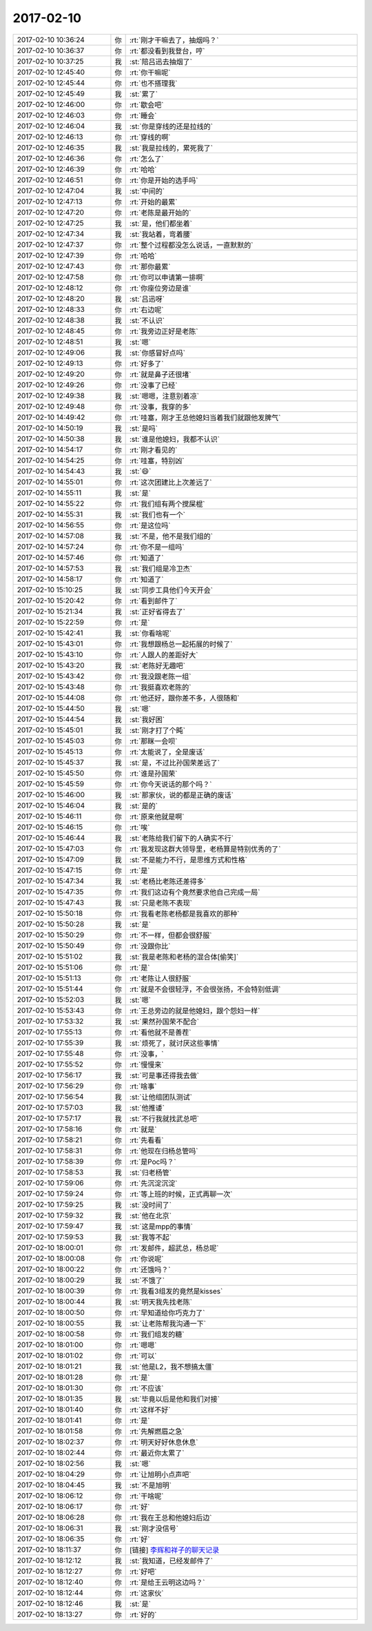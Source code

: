 2017-02-10
-------------

.. list-table::
   :widths: 25, 1, 60

   * - 2017-02-10 10:36:24
     - 你
     - :rt:`刚才干嘛去了，抽烟吗？`
   * - 2017-02-10 10:36:37
     - 你
     - :rt:`都没看到我登台，哼`
   * - 2017-02-10 10:37:25
     - 我
     - :st:`陪吕迅去抽烟了`
   * - 2017-02-10 12:45:40
     - 你
     - :rt:`你干嘛呢`
   * - 2017-02-10 12:45:44
     - 你
     - :rt:`也不搭理我`
   * - 2017-02-10 12:45:49
     - 我
     - :st:`累了`
   * - 2017-02-10 12:46:00
     - 你
     - :rt:`歇会吧`
   * - 2017-02-10 12:46:03
     - 你
     - :rt:`睡会`
   * - 2017-02-10 12:46:04
     - 我
     - :st:`你是穿线的还是拉线的`
   * - 2017-02-10 12:46:13
     - 你
     - :rt:`穿线的啊`
   * - 2017-02-10 12:46:35
     - 我
     - :st:`我是拉线的，累死我了`
   * - 2017-02-10 12:46:36
     - 你
     - :rt:`怎么了`
   * - 2017-02-10 12:46:39
     - 你
     - :rt:`哈哈`
   * - 2017-02-10 12:46:51
     - 你
     - :rt:`你是开始的选手吗`
   * - 2017-02-10 12:47:04
     - 我
     - :st:`中间的`
   * - 2017-02-10 12:47:13
     - 你
     - :rt:`开始的最累`
   * - 2017-02-10 12:47:20
     - 你
     - :rt:`老陈是最开始的`
   * - 2017-02-10 12:47:25
     - 我
     - :st:`是，他们都坐着`
   * - 2017-02-10 12:47:34
     - 我
     - :st:`我站着，弯着腰`
   * - 2017-02-10 12:47:37
     - 你
     - :rt:`整个过程都没怎么说话，一直默默的`
   * - 2017-02-10 12:47:39
     - 你
     - :rt:`哈哈`
   * - 2017-02-10 12:47:43
     - 你
     - :rt:`那你最累`
   * - 2017-02-10 12:47:58
     - 你
     - :rt:`你可以申请第一排啊`
   * - 2017-02-10 12:48:12
     - 你
     - :rt:`你座位旁边是谁`
   * - 2017-02-10 12:48:20
     - 我
     - :st:`吕迅呀`
   * - 2017-02-10 12:48:33
     - 你
     - :rt:`右边呢`
   * - 2017-02-10 12:48:38
     - 我
     - :st:`不认识`
   * - 2017-02-10 12:48:45
     - 你
     - :rt:`我旁边正好是老陈`
   * - 2017-02-10 12:48:51
     - 我
     - :st:`嗯`
   * - 2017-02-10 12:49:06
     - 我
     - :st:`你感冒好点吗`
   * - 2017-02-10 12:49:13
     - 你
     - :rt:`好多了`
   * - 2017-02-10 12:49:20
     - 你
     - :rt:`就是鼻子还很堵`
   * - 2017-02-10 12:49:26
     - 你
     - :rt:`没事了已经`
   * - 2017-02-10 12:49:38
     - 我
     - :st:`嗯嗯，注意别着凉`
   * - 2017-02-10 12:49:48
     - 你
     - :rt:`没事，我穿的多`
   * - 2017-02-10 14:49:42
     - 你
     - :rt:`哇塞，刚才王总他媳妇当着我们就跟他发脾气`
   * - 2017-02-10 14:50:19
     - 我
     - :st:`是吗`
   * - 2017-02-10 14:50:38
     - 我
     - :st:`谁是他媳妇，我都不认识`
   * - 2017-02-10 14:54:17
     - 你
     - :rt:`刚才看见的`
   * - 2017-02-10 14:54:25
     - 你
     - :rt:`哇塞，特别凶`
   * - 2017-02-10 14:54:43
     - 我
     - :st:`😄`
   * - 2017-02-10 14:55:01
     - 你
     - :rt:`这次团建比上次差远了`
   * - 2017-02-10 14:55:11
     - 我
     - :st:`是`
   * - 2017-02-10 14:55:22
     - 你
     - :rt:`我们组有两个搅屎棍`
   * - 2017-02-10 14:55:31
     - 我
     - :st:`我们也有一个`
   * - 2017-02-10 14:56:55
     - 你
     - :rt:`是这位吗`
   * - 2017-02-10 14:57:08
     - 我
     - :st:`不是，他不是我们组的`
   * - 2017-02-10 14:57:24
     - 你
     - :rt:`你不是一组吗`
   * - 2017-02-10 14:57:46
     - 你
     - :rt:`知道了`
   * - 2017-02-10 14:57:53
     - 我
     - :st:`我们组是冷卫杰`
   * - 2017-02-10 14:58:17
     - 你
     - :rt:`知道了`
   * - 2017-02-10 15:10:25
     - 我
     - :st:`同步工具他们今天开会`
   * - 2017-02-10 15:20:42
     - 你
     - :rt:`看到邮件了`
   * - 2017-02-10 15:21:34
     - 我
     - :st:`正好省得去了`
   * - 2017-02-10 15:22:59
     - 你
     - :rt:`是`
   * - 2017-02-10 15:42:41
     - 我
     - :st:`你看啥呢`
   * - 2017-02-10 15:43:01
     - 你
     - :rt:`我想跟杨总一起拓展的时候了`
   * - 2017-02-10 15:43:10
     - 你
     - :rt:`人跟人的差距好大`
   * - 2017-02-10 15:43:20
     - 我
     - :st:`老陈好无趣吧`
   * - 2017-02-10 15:43:42
     - 你
     - :rt:`我没跟老陈一组`
   * - 2017-02-10 15:43:48
     - 你
     - :rt:`我挺喜欢老陈的`
   * - 2017-02-10 15:44:08
     - 你
     - :rt:`他还好，跟你差不多，人很随和`
   * - 2017-02-10 15:44:50
     - 我
     - :st:`嗯`
   * - 2017-02-10 15:44:54
     - 我
     - :st:`我好困`
   * - 2017-02-10 15:45:01
     - 我
     - :st:`刚才打了个盹`
   * - 2017-02-10 15:45:03
     - 你
     - :rt:`那眯一会呗`
   * - 2017-02-10 15:45:13
     - 你
     - :rt:`太能说了，全是废话`
   * - 2017-02-10 15:45:37
     - 我
     - :st:`是，不过比孙国荣差远了`
   * - 2017-02-10 15:45:50
     - 你
     - :rt:`谁是孙国荣`
   * - 2017-02-10 15:45:59
     - 你
     - :rt:`你今天说话的那个吗？`
   * - 2017-02-10 15:46:00
     - 我
     - :st:`那家伙，说的都是正确的废话`
   * - 2017-02-10 15:46:04
     - 我
     - :st:`是的`
   * - 2017-02-10 15:46:11
     - 你
     - :rt:`原来他就是啊`
   * - 2017-02-10 15:46:15
     - 你
     - :rt:`唉`
   * - 2017-02-10 15:46:44
     - 我
     - :st:`老陈给我们留下的人确实不行`
   * - 2017-02-10 15:47:03
     - 你
     - :rt:`我发现这群大领导里，老杨算是特别优秀的了`
   * - 2017-02-10 15:47:09
     - 我
     - :st:`不是能力不行，是思维方式和性格`
   * - 2017-02-10 15:47:15
     - 你
     - :rt:`是`
   * - 2017-02-10 15:47:34
     - 我
     - :st:`老杨比老陈还差得多`
   * - 2017-02-10 15:47:35
     - 你
     - :rt:`我们这边有个竟然要求他自己完成一局`
   * - 2017-02-10 15:47:43
     - 我
     - :st:`只是老陈不表现`
   * - 2017-02-10 15:50:18
     - 你
     - :rt:`我看老陈老杨都是我喜欢的那种`
   * - 2017-02-10 15:50:28
     - 我
     - :st:`是`
   * - 2017-02-10 15:50:29
     - 你
     - :rt:`不一样，但都会很舒服`
   * - 2017-02-10 15:50:49
     - 你
     - :rt:`没跟你比`
   * - 2017-02-10 15:51:02
     - 我
     - :st:`我是老陈和老杨的混合体[偷笑]`
   * - 2017-02-10 15:51:06
     - 你
     - :rt:`是`
   * - 2017-02-10 15:51:13
     - 你
     - :rt:`老陈让人很舒服`
   * - 2017-02-10 15:51:44
     - 你
     - :rt:`就是不会很轻浮，不会很张扬，不会特别低调`
   * - 2017-02-10 15:52:03
     - 我
     - :st:`嗯`
   * - 2017-02-10 15:53:43
     - 你
     - :rt:`王总旁边的就是他媳妇，跟个怨妇一样`
   * - 2017-02-10 17:53:32
     - 我
     - :st:`果然孙国荣不配合`
   * - 2017-02-10 17:55:13
     - 你
     - :rt:`看他就不是善茬`
   * - 2017-02-10 17:55:39
     - 我
     - :st:`烦死了，就讨厌这些事情`
   * - 2017-02-10 17:55:48
     - 你
     - :rt:`没事，`
   * - 2017-02-10 17:55:52
     - 你
     - :rt:`慢慢来`
   * - 2017-02-10 17:56:17
     - 我
     - :st:`可是事还得我去做`
   * - 2017-02-10 17:56:29
     - 你
     - :rt:`啥事`
   * - 2017-02-10 17:56:54
     - 我
     - :st:`让他组团队测试`
   * - 2017-02-10 17:57:03
     - 我
     - :st:`他推诿`
   * - 2017-02-10 17:57:17
     - 我
     - :st:`不行我就找武总吧`
   * - 2017-02-10 17:58:16
     - 你
     - :rt:`就是`
   * - 2017-02-10 17:58:21
     - 你
     - :rt:`先看看`
   * - 2017-02-10 17:58:31
     - 你
     - :rt:`他现在归杨总管吗`
   * - 2017-02-10 17:58:39
     - 你
     - :rt:`是Poc吗？`
   * - 2017-02-10 17:58:53
     - 我
     - :st:`归老杨管`
   * - 2017-02-10 17:59:06
     - 你
     - :rt:`先沉淀沉淀`
   * - 2017-02-10 17:59:24
     - 你
     - :rt:`等上班的时候，正式再聊一次`
   * - 2017-02-10 17:59:25
     - 我
     - :st:`没时间了`
   * - 2017-02-10 17:59:32
     - 我
     - :st:`他在北京`
   * - 2017-02-10 17:59:47
     - 我
     - :st:`这是mpp的事情`
   * - 2017-02-10 17:59:53
     - 我
     - :st:`我等不起`
   * - 2017-02-10 18:00:01
     - 你
     - :rt:`发邮件，超武总，杨总呢`
   * - 2017-02-10 18:00:08
     - 你
     - :rt:`你说呢`
   * - 2017-02-10 18:00:22
     - 你
     - :rt:`还饿吗？`
   * - 2017-02-10 18:00:29
     - 我
     - :st:`不饿了`
   * - 2017-02-10 18:00:39
     - 你
     - :rt:`我看3组发的竟然是kisses`
   * - 2017-02-10 18:00:44
     - 我
     - :st:`明天我先找老陈`
   * - 2017-02-10 18:00:50
     - 你
     - :rt:`早知道给你巧克力了`
   * - 2017-02-10 18:00:55
     - 我
     - :st:`让老陈帮我沟通一下`
   * - 2017-02-10 18:00:58
     - 你
     - :rt:`我们组发的糖`
   * - 2017-02-10 18:01:00
     - 你
     - :rt:`嗯嗯`
   * - 2017-02-10 18:01:02
     - 你
     - :rt:`可以`
   * - 2017-02-10 18:01:21
     - 我
     - :st:`他是L2，我不想搞太僵`
   * - 2017-02-10 18:01:28
     - 你
     - :rt:`是`
   * - 2017-02-10 18:01:30
     - 你
     - :rt:`不应该`
   * - 2017-02-10 18:01:35
     - 我
     - :st:`毕竟以后是他和我们对接`
   * - 2017-02-10 18:01:40
     - 你
     - :rt:`这样不好`
   * - 2017-02-10 18:01:41
     - 你
     - :rt:`是`
   * - 2017-02-10 18:01:58
     - 你
     - :rt:`先解燃眉之急`
   * - 2017-02-10 18:02:37
     - 你
     - :rt:`明天好好休息休息`
   * - 2017-02-10 18:02:44
     - 你
     - :rt:`最近你太累了`
   * - 2017-02-10 18:02:56
     - 我
     - :st:`嗯`
   * - 2017-02-10 18:04:29
     - 你
     - :rt:`让旭明小点声吧`
   * - 2017-02-10 18:04:45
     - 我
     - :st:`不是旭明`
   * - 2017-02-10 18:06:12
     - 你
     - :rt:`干啥呢`
   * - 2017-02-10 18:06:17
     - 你
     - :rt:`好`
   * - 2017-02-10 18:06:28
     - 你
     - :rt:`我在王总和他媳妇后边`
   * - 2017-02-10 18:06:31
     - 我
     - :st:`刚才没信号`
   * - 2017-02-10 18:06:35
     - 你
     - :rt:`好`
   * - 2017-02-10 18:11:37
     - 你
     - [链接] `李辉和祥子的聊天记录 <https://support.weixin.qq.com/cgi-bin/mmsupport-bin/readtemplate?t=page/favorite_record__w_unsupport>`_
   * - 2017-02-10 18:12:12
     - 我
     - :st:`我知道，已经发邮件了`
   * - 2017-02-10 18:12:27
     - 你
     - :rt:`好吧`
   * - 2017-02-10 18:12:40
     - 你
     - :rt:`是给王云明这边吗？`
   * - 2017-02-10 18:12:44
     - 你
     - :rt:`这家伙`
   * - 2017-02-10 18:12:46
     - 我
     - :st:`是`
   * - 2017-02-10 18:13:27
     - 你
     - :rt:`好的`
